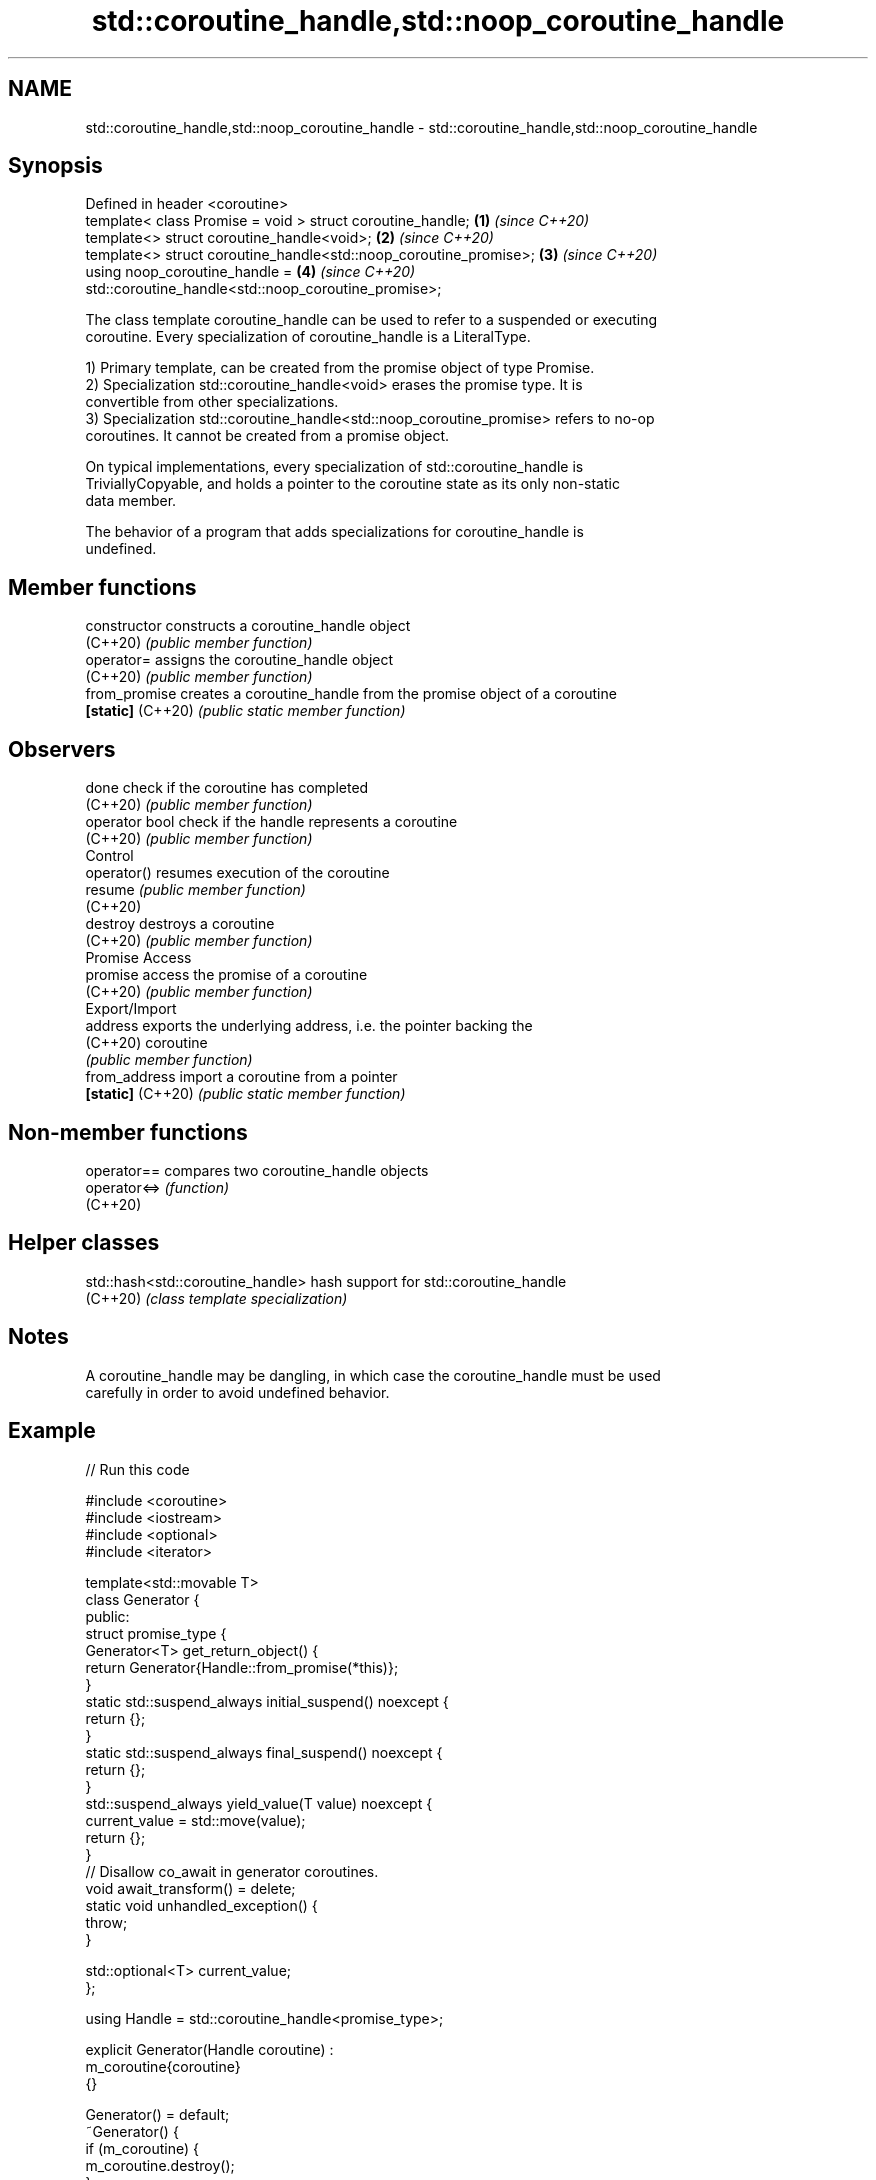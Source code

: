 .TH std::coroutine_handle,std::noop_coroutine_handle 3 "2021.11.17" "http://cppreference.com" "C++ Standard Libary"
.SH NAME
std::coroutine_handle,std::noop_coroutine_handle \- std::coroutine_handle,std::noop_coroutine_handle

.SH Synopsis
   Defined in header <coroutine>
   template< class Promise = void > struct coroutine_handle;        \fB(1)\fP \fI(since C++20)\fP
   template<> struct coroutine_handle<void>;                        \fB(2)\fP \fI(since C++20)\fP
   template<> struct coroutine_handle<std::noop_coroutine_promise>; \fB(3)\fP \fI(since C++20)\fP
   using noop_coroutine_handle =                                    \fB(4)\fP \fI(since C++20)\fP
       std::coroutine_handle<std::noop_coroutine_promise>;

   The class template coroutine_handle can be used to refer to a suspended or executing
   coroutine. Every specialization of coroutine_handle is a LiteralType.

   1) Primary template, can be created from the promise object of type Promise.
   2) Specialization std::coroutine_handle<void> erases the promise type. It is
   convertible from other specializations.
   3) Specialization std::coroutine_handle<std::noop_coroutine_promise> refers to no-op
   coroutines. It cannot be created from a promise object.

   On typical implementations, every specialization of std::coroutine_handle is
   TriviallyCopyable, and holds a pointer to the coroutine state as its only non-static
   data member.

   The behavior of a program that adds specializations for coroutine_handle is
   undefined.

.SH Member functions

   constructor      constructs a coroutine_handle object
   (C++20)          \fI(public member function)\fP
   operator=        assigns the coroutine_handle object
   (C++20)          \fI(public member function)\fP
   from_promise     creates a coroutine_handle from the promise object of a coroutine
   \fB[static]\fP (C++20) \fI(public static member function)\fP
.SH Observers
   done             check if the coroutine has completed
   (C++20)          \fI(public member function)\fP
   operator bool    check if the handle represents a coroutine
   (C++20)          \fI(public member function)\fP
         Control
   operator()       resumes execution of the coroutine
   resume           \fI(public member function)\fP
   (C++20)
   destroy          destroys a coroutine
   (C++20)          \fI(public member function)\fP
         Promise Access
   promise          access the promise of a coroutine
   (C++20)          \fI(public member function)\fP
         Export/Import
   address          exports the underlying address, i.e. the pointer backing the
   (C++20)          coroutine
                    \fI(public member function)\fP
   from_address     import a coroutine from a pointer
   \fB[static]\fP (C++20) \fI(public static member function)\fP

.SH Non-member functions

   operator==  compares two coroutine_handle objects
   operator<=> \fI(function)\fP
   (C++20)

.SH Helper classes

   std::hash<std::coroutine_handle> hash support for std::coroutine_handle
   (C++20)                          \fI(class template specialization)\fP

.SH Notes

   A coroutine_handle may be dangling, in which case the coroutine_handle must be used
   carefully in order to avoid undefined behavior.

.SH Example


// Run this code

 #include <coroutine>
 #include <iostream>
 #include <optional>
 #include <iterator>

 template<std::movable T>
 class Generator {
 public:
     struct promise_type {
         Generator<T> get_return_object() {
             return Generator{Handle::from_promise(*this)};
         }
         static std::suspend_always initial_suspend() noexcept {
             return {};
         }
         static std::suspend_always final_suspend() noexcept {
             return {};
         }
         std::suspend_always yield_value(T value) noexcept {
             current_value = std::move(value);
             return {};
         }
         // Disallow co_await in generator coroutines.
         void await_transform() = delete;
         static void unhandled_exception() {
             throw;
         }

         std::optional<T> current_value;
     };

     using Handle = std::coroutine_handle<promise_type>;

     explicit Generator(Handle coroutine) :
         m_coroutine{coroutine}
     {}

     Generator() = default;
     ~Generator() {
         if (m_coroutine) {
             m_coroutine.destroy();
         }
     }

     Generator(const Generator&) = delete;
     Generator& operator=(const Generator&) = delete;

     Generator(Generator&& other) noexcept :
         m_coroutine{other.m_coroutine}
     {
         other.m_coroutine = {};
     }

     Generator& operator=(Generator&& other) noexcept {
         if (this != &other) {
             if (m_coroutine) {
                 m_coroutine.destroy();
             }
             m_coroutine = other.m_coroutine;
             other.m_coroutine = {};
         }
         return *this;
     }

     // Range-based for loop support.
     class Iter {
     public:
         void operator++() {
             m_coroutine.resume();
         }
         const T& operator*() const {
             return *m_coroutine.promise().current_value;
         }
         bool operator==(std::default_sentinel_t) const {
             return !m_coroutine || m_coroutine.done();
         }

         explicit Iter(Handle coroutine) :
             m_coroutine{coroutine}
         {}

     private:
         Handle m_coroutine;
     };

     Iter begin() {
         if (m_coroutine) {
             m_coroutine.resume();
         }
         return Iter{m_coroutine};
     }
     std::default_sentinel_t end() {
         return {};
     }

 private:
     Handle m_coroutine;
 };

 template<std::integral T>
 Generator<T> range(T first, T last) {
     while (first < last) {
         co_yield first++;
     }
 }

 int main() {
     for (int i : range(-4, 8)) {
         std::cout << i << ' ';
     }
     std::cout << '\\n';
 }

.SH Output:

 -4 -3 -2 -1 0 1 2 3 4 5 6 7
